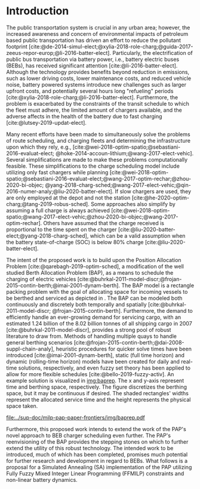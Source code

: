 * Introduction
:PROPERTIES:
:CUSTOM_ID: sec:introduction
:END:
The public transportation system is crucial in any urban area; however, the increased awareness and concern of
environmental impacts of petroleum based public transportation has driven an effort to reduce the pollutant footprint
[cite:@de-2014-simul-elect;@xylia-2018-role-charg;@guida-2017-zeeus-repor-europ;@li-2016-batter-elect]. Particularly,
the electrification of public bus transportation via battery power, i.e., battery electric buses (BEBs), has received
significant attention [cite:@li-2016-batter-elect]. Although the technology provides benefits beyond reduction in
emissions, such as lower driving costs, lower maintenance costs, and reduced vehicle noise, battery powered systems
introduce new challenges such as larger upfront costs, and potentially several hours long "refueling" periods
[cite:@xylia-2018-role-charg;@li-2016-batter-elect]. Furthermore, the problem is exacerbated by the constraints of the
transit schedule to which the fleet must adhere, the limited amount of chargers available, and the adverse affects in
the health of the battery due to fast charging [cite:@lutsey-2019-updat-elect].

Many recent efforts have been made to simultaneously solve the problems of route scheduling, and charging fleets and
determining the infrastructure upon which they rely, e.g., [cite:@wei-2018-optim-spatio;@sebastiani-2016-evaluat-elect;
@hoke-2014-accoun-lithium;@wang-2017-elect-vehic]. Several simplifications are made to make these problems
computationally feasible. These simplifications to the charge scheduling model include utilizing only fast chargers
while planning [cite:@wei-2018-optim-spatio;@sebastiani-2016-evaluat-elect;@wang-2017-optim-rechar;@zhou-2020-bi-objec;
@yang-2018-charg-sched;@wang-2017-elect-vehic;@qin-2016-numer-analy;@liu-2020-batter-elect]. If slow chargers are used,
they are only employed at the depot and not the station [cite:@he-2020-optim-charg;@tang-2019-robus-sched]. Some
approaches also simplify by assuming a full charge is always achieved
[cite:@wei-2018-optim-spatio;@wang-2017-elect-vehic;@zhou-2020-bi-objec;@wang-2017-optim-rechar]. Others have assumed
that the charge received is proportional to the time spent on the charger
[cite:@liu-2020-batter-elect;@yang-2018-charg-sched], which can be a valid assumption when the battery state-of-charge
(SOC) is below 80% charge [cite:@liu-2020-batter-elect].

The intent of the proposed work is to build upon the Position Allocation Problem [cite:@qarebagh-2019-optim-sched], a
modification of the well studied Berth Allocation Problem (BAP), as a means to schedule the charging of electric
vehicles [cite:@buhrkal-2011-model-discr;@frojan-2015-contin-berth;@imai-2001-dynam-berth]. The BAP model is a rectangle
packing problem with the goal of allocating space for incoming vessels to be berthed and serviced as depicted in
\autoref{subfig:bapexample}. The BAP can be modeled both continuously and discretely both temporally and spatially
[cite:@buhrkal-2011-model-discr; @frojan-2015-contin-berth]. Furthermore, the demand to efficiently handle an
ever-growing demand for servicing cargo, with an estimated 1.24 billion of the 8.02 billion tonnes of all shipping cargo
in 2007 [cite:@buhrkal-2011-model-discr], provides a strong pool of robust literature to draw from. Methods of handling
multiple quays to handle general berthing scenarios [cite:@frojan-2015-contin-berth;@dai-2008-suppl-chain-analy],
heuristic procedures for quicker solve times have been introduced [cite:@imai-2001-dynam-berth], static (full time
horizon) and dynamic (rolling-time horizon) models have been created for daily and real-time solutions, respectively,
and even fuzzy set theory has been applied to allow for more flexible schedules [cite:@bello-2019-fuzzy-activ]. An
example solution is visualized in [[img:baprep]]. The x and y-axis represent time and berthing space, respectively. The
figure discretizes the berthing space, but it may be continuous if desired. The shaded rectangles' widths represent the
allocated service time and the height represents the physical space taken.

#+name: img:baprep
#+caption: Visual representation of a spatio-temporal solution plotted on an X-Y plane. The x-axis represnts time and the y-axis is the berthing. The height of the grey rectangle represents the space that a vessel occupies, and the width is the time consumed to service the vessel.
#+attr_latex: :width 0.6\textwidth
[[file:../sup-doc/milp-pap-paper-frontiers/img/baprep.pdf]]

Furthermore, this proposed work intends to extend the work of the PAP's novel approach to BEB charger scheduling even
further. The PAP's reenvisioning of the BAP provides the stepping stones on which to further extend the utility of this
robust technology. The intended work to be introduced, much of which has been completed, promises much potential for
further research and development in regard to BEBs. What follows is a proposal for a Simulated Annealing (SA)
implementation of the PAP utilizing Fully Fuzzy Mixed Integer Linear Programming (FFMILP) constraints and non-linear
battery dynamics.
